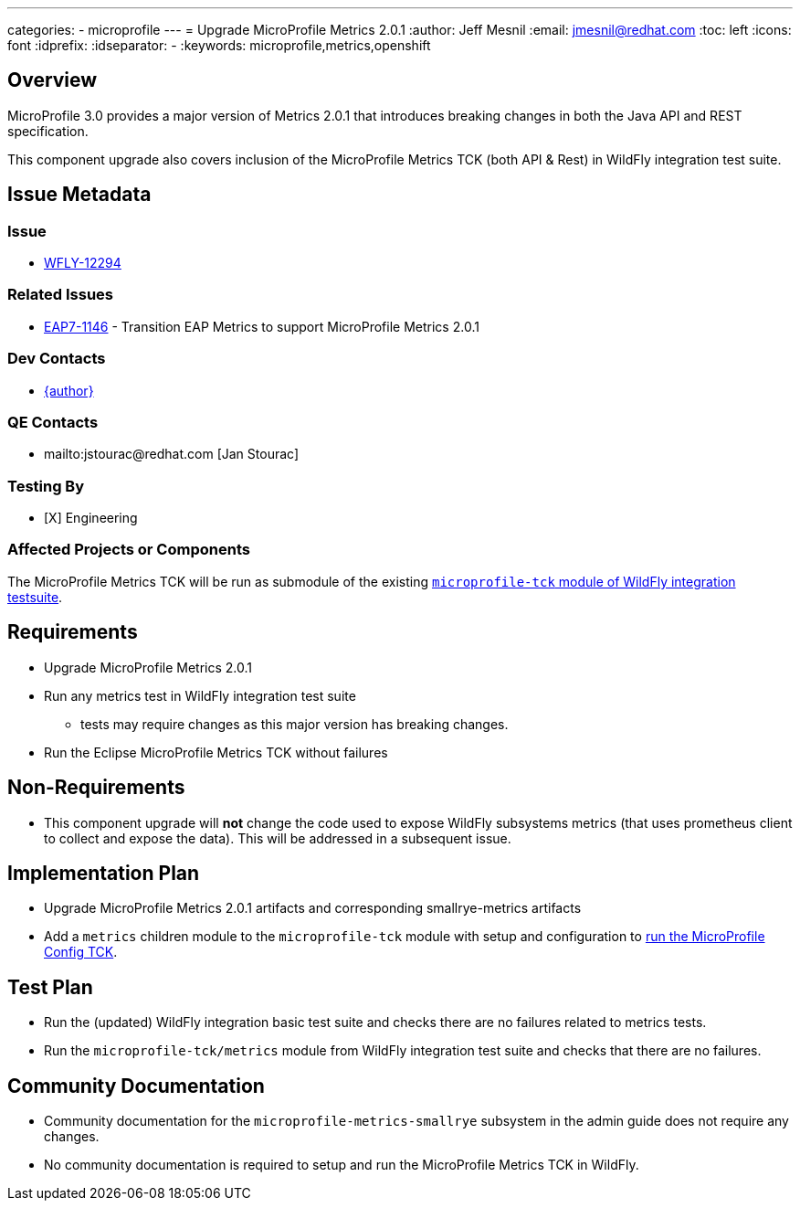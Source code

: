 ---
categories:
  - microprofile
---
= Upgrade MicroProfile Metrics 2.0.1
:author:            Jeff Mesnil
:email:             jmesnil@redhat.com
:toc:               left
:icons:             font
:idprefix:
:idseparator:       -
:keywords:          microprofile,metrics,openshift

== Overview

MicroProfile 3.0 provides a major version of Metrics 2.0.1 that introduces breaking changes in both the Java API and REST specification.

This component upgrade also covers inclusion of the MicroProfile Metrics TCK (both API & Rest) in WildFly integration test suite.

== Issue Metadata

=== Issue

* https://issues.redhat.com/browse/WFLY-12294[WFLY-12294]

=== Related Issues

* https://issues.redhat.com/browse/EAP7-1146[EAP7-1146] - Transition EAP Metrics to support MicroProfile Metrics 2.0.1

=== Dev Contacts

* mailto:{email}[{author}]


=== QE Contacts

* mailto:jstourac@redhat.com [Jan Stourac]

=== Testing By

* [X] Engineering

=== Affected Projects or Components

The MicroProfile Metrics TCK will be run as submodule of the existing https://github.com/wildfly/wildfly/tree/master/testsuite/integration/microprofile-tck[`microprofile-tck` module of WildFly integration testsuite].

== Requirements

* Upgrade MicroProfile Metrics 2.0.1
* Run any metrics test in WildFly integration test suite
** tests may require changes as this major version has breaking changes.
* Run the Eclipse MicroProfile Metrics TCK without failures

== Non-Requirements

* This component upgrade will *not* change the code used to expose WildFly subsystems metrics (that uses prometheus client to collect and expose the data). This will be addressed in a subsequent issue.

== Implementation Plan

* Upgrade MicroProfile Metrics 2.0.1 artifacts and corresponding smallrye-metrics artifacts
* Add a `metrics` children module to the `microprofile-tck` module with setup and configuration to https://github.com/eclipse/microprofile-metrics/blob/master/tck/running_the_tck.asciidoc[run the MicroProfile Config TCK].

== Test Plan

* Run the (updated) WildFly integration basic test suite and checks there are no failures related to metrics tests.
* Run the `microprofile-tck/metrics` module from WildFly integration test suite and checks that there are no failures.

== Community Documentation

* Community documentation for the `microprofile-metrics-smallrye` subsystem in the admin guide does not require any changes.
* No community documentation is required to setup and run the MicroProfile Metrics TCK in WildFly.
